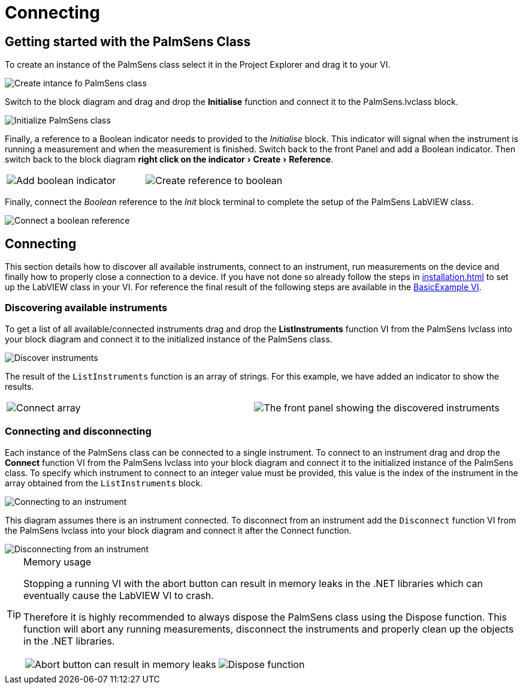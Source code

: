 = Connecting
:experimental: true

== Getting started with the PalmSens Class

To create an instance of the PalmSens class select it in the Project Explorer and drag it to your VI.

image::getting_started_1.png[Create intance fo PalmSens class]

Switch to the block diagram and drag and drop the menu:Initialise[] function and connect it to the PalmSens.lvclass block.

image::getting_started_2.png[Initialize PalmSens class]

Finally, a reference to a Boolean indicator needs to provided to the _Initialise_ block.
This indicator will signal when the instrument is running a measurement and when the measurement is finished.
Switch back to the front Panel and add a Boolean indicator.
Then switch back to the block diagram menu:right click on the indicator[Create > Reference].

[cols=".^a,.^a", frame=none, grid=none]
|===
| image::getting_started_3.png[Add boolean indicator]
| image::getting_started_4.png[Create reference to boolean]
|===

Finally, connect the _Boolean_ reference to the _Init_ block terminal to complete the setup of the PalmSens LabVIEW class.

image::getting_started_5.png[Connect a boolean reference]

== Connecting

This section details how to discover all available instruments, connect to an instrument, run measurements on the device and finally how to properly close a connection to a device.
If you have not done so already follow the steps in xref:installation.adoc[] to set up the LabVIEW class in your VI.
For reference the final result of the following steps are available in the xref:index.adoc#example_basic[BasicExample VI].

=== Discovering available instruments

To get a list of all available/connected instruments drag and drop the menu:ListInstruments[] function VI from the PalmSens lvclass into your block diagram and connect it to the initialized instance of the PalmSens class.

image::list_instruments_1.png[Discover instruments]

The result of the `ListInstruments` function is an array of strings.
For this example, we have added an indicator to show the results.

[cols=".^a,.^a", frame=none, grid=none]
|===
| image::list_instruments_2.png[Connect array]
| image::list_instruments_3.png[The front panel showing the discovered instruments]
|===

[[connect_instrument]]
=== Connecting and disconnecting

Each instance of the PalmSens class can be connected to a single instrument.
To connect to an instrument drag and drop the menu:Connect[] function VI from the PalmSens lvclass into your block diagram and connect it to the initialized instance of the PalmSens class.
To specify which instrument to connect to an integer value must be provided, this value is the index of the instrument in the array obtained from the `ListInstruments` block.

image::connecting_1.png[Connecting to an instrument]

This diagram assumes there is an instrument connected. To disconnect
from an instrument add the `Disconnect` function VI from the PalmSens
lvclass into your block diagram and connect it after the Connect
function.

image::connecting_2.png[Disconnecting from an instrument]

[TIP]
.Memory usage
====
Stopping a running VI with the abort button can result in memory leaks
in the .NET libraries which can eventually cause the LabVIEW VI to
crash.

Therefore it is highly recommended to always dispose the PalmSens
class using the Dispose function. This function will abort any running
measurements, disconnect the instruments and properly clean up the
objects in the .NET libraries.

[cols=".^a,.^a", frame=none, grid=none]
|===
| image::memory_dispose_1.png[Abort button can result in memory leaks]
| image::memory_dispose_2.png[Dispose function]
|===

====
